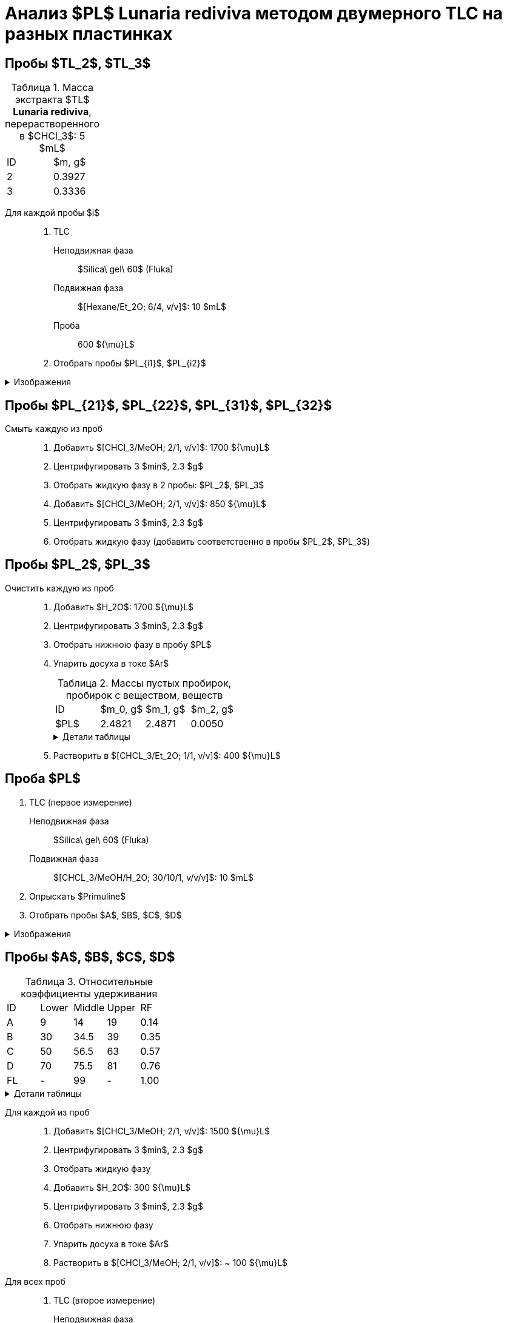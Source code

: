= Анализ $PL$ *Lunaria rediviva* методом двумерного TLC на разных пластинках
:figure-caption: Изображение
:figures-caption: Изображения
:nofooter:
:table-caption: Таблица
:table-details: Детали таблицы

== Пробы $TL_2$, $TL_3$

.Масса экстракта $TL$ *Lunaria rediviva*, перерастворенного в $CHCl_3$: 5 $mL$
[cols="2*", frame=all, grid=all]
|===
|ID|$m, g$
|2|0.3927
|3|0.3336
|===

Для каждой пробы $i$::
. TLC
Неподвижная фаза::: $Silica\ gel\ 60$ (Fluka)
Подвижная фаза::: $[Hexane/Et_2O; 6/4, v/v]$: 10 $mL$
Проба::: 600 ${\mu}L$
. Отобрать пробы $PL_{i1}$, $PL_{i2}$

.{figures-caption}
[%collapsible]
====
[cols="2*", frame=none, grid=none]
|===
|image:images/20240325_132500.jpg[]
|image:images/20240325_155542.jpg[]
|===
====

== Пробы $PL_{21}$, $PL_{22}$, $PL_{31}$, $PL_{32}$

Смыть каждую из проб::
. Добавить $[CHCl_3/MeOH; 2/1, v/v]$: 1700 ${\mu}L$
. Центрифугировать 3 $min$, 2.3 $g$
. Отобрать жидкую фазу в 2 пробы: $PL_2$, $PL_3$
. Добавить $[CHCl_3/MeOH; 2/1, v/v]$: 850 ${\mu}L$
. Центрифугировать 3 $min$, 2.3 $g$
. Отобрать жидкую фазу (добавить соответственно в пробы $PL_2$, $PL_3$)

== Пробы $PL_2$, $PL_3$

Очистить каждую из проб::
. Добавить $H_2O$: 1700 ${\mu}L$
. Центрифугировать 3 $min$, 2.3 $g$
. Отобрать нижнюю фазу в пробу $PL$
. Упарить досуха в токе $Ar$
+
.Массы пустых пробирок, пробирок с веществом, веществ
[cols="2*", frame=all, grid=all]
[cols="4*", frame=all, grid=all]
|===
|ID|$m_0, g$|$m_1, g$|$m_2, g$
|$PL$|2.4821|2.4871|0.0050
|===
+
.{table-details}
[%collapsible]
====
$m_0$:: Масса пустой пробирки
$m_1$:: Масса пробирки с веществом
$m_2$:: Масса вещества
====
. Растворить в $[CHCL_3/Et_2O; 1/1, v/v]$: 400 ${\mu}L$

== Проба $PL$

. TLC (первое измерение)
Неподвижная фаза:: $Silica\ gel\ 60$ (Fluka)
Подвижная фаза:: $[CHCL_3/MeOH/H_2O; 30/10/1, v/v/v]$: 10 $mL$
[]
. Опрыскать $Primuline$
. Отобрать пробы $A$, $B$, $C$, $D$

.{figures-caption}
[%collapsible]
====
[cols="3*", frame=none, grid=none]
|===
|image:images/20240325_170815.jpg[]
|image:images/20240325_170913.jpg[]
|image:images/75454cfe-1e31-4a3a-be4a-0c47cbf5fd5e.jpg[]
|===
====

== Пробы $A$, $B$, $C$, $D$

.Относительные коэффициенты удерживания
[cols="5*", frame=all, grid=all]
|===
|ID|Lower|Middle|Upper|RF
|A|9|14|19|0.14
|B|30|34.5|39|0.35
|C|50|56.5|63|0.57
|D|70|75.5|81|0.76
|FL|-|99|-|1.00
|===
.{table-details}
[%collapsible]
====
A, B, C, D:: Идентификатор пробы
FL:: Линия фронта
Lower:: Нижняя граница
Middle:: Среднее арифметическое нижней и верхней границ
Upper:: Верхняя граница
RF (Retention Factors):: Относительный коэффициент удерживания
====

Для каждой из проб::
. Добавить $[CHCl_3/MeOH; 2/1, v/v]$: 1500 ${\mu}L$
. Центрифугировать 3 $min$, 2.3 $g$
. Отобрать жидкую фазу
. Добавить $H_2O$: 300 ${\mu}L$
. Центрифугировать 3 $min$, 2.3 $g$
. Отобрать нижнюю фазу
. Упарить досуха в токе $Ar$
. Растворить в $[CHCl_3/MeOH; 2/1, v/v]$: ~ 100 ${\mu}L$

Для всех проб::
. TLC (второе измерение)
Неподвижная фаза::: $Silica\ gel\ 60$ (Fluka)
Подвижная фаза::: $[CHCL_3/MeOH/Acetic\ acid/H_2O; 80/9/12/2, v/v/v/v]$: 10 $mL$
[]
. Опрыскать $Primuline$
. Отобрать пробы $A_1$, $A_2$, $B_1$, $C_1$, $C_2$, $C_3$, $C_4$, $C_5$, $D_1$, $D_2$, $D_3$, $D_4$
. Растворить в $[CHCl_3/MeOH; 2/1, v/v]$: 1500 ${\mu}L$

.{figures-caption}
[%collapsible]
====
[cols="3*", frame=none, grid=none]
|===
|image:images/20240325_204830.jpg[]
|image:images/20240325_205251.jpg[]
|image:images/20240325_214615.jpg[]
2.+|image:images/81c54f68-39c5-4688-b12c-0e9476d48b92.jpg[]
|===
====

== Пробы $A_1$, $A_2$, $B_1$, $C_1$, $C_2$, $C_3$, $C_4$, $C_5$, $D_1$, $D_2$, $D_3$, $D_4$
